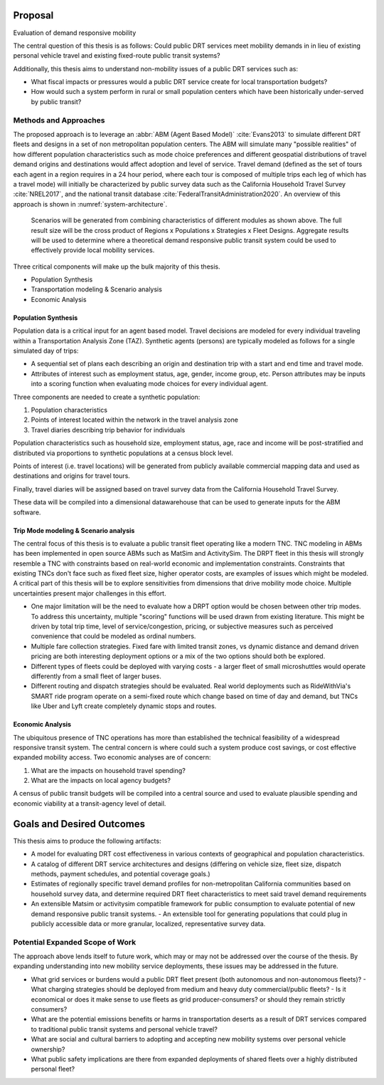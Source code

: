 Proposal
========

Evaluation of demand responsive mobility 

The central question of this thesis is as follows: Could public DRT services meet mobility demands in in lieu of existing personal vehicle travel and existing fixed-route public transit systems?

Additionally, this thesis aims to understand non-mobility issues of a public DRT services such as:

- What fiscal impacts or pressures would a public DRT service create for local transportation budgets?
- How would such a system perform in rural or small population centers which have been historically under-served by public transit?

Methods and Approaches
----------------------

The proposed approach is to leverage an :abbr:`ABM (Agent Based Model)` :cite:`Evans2013` to simulate different DRT fleets and designs in a set of non metropolitan population centers.  The ABM will simulate many "possible realities" of how different population characteristics such as mode choice preferences and different geospatial distributions of travel demand origins and destinations would affect adoption and level of service.  Travel demand (defined as the set of tours each agent in a region requires in a 24 hour period, where each tour is composed of multiple trips each leg of which has a travel mode) will initially be characterized by public survey data such as the California Household Travel Survey :cite:`NREL2017`, and the national transit database :cite:`FederalTransitAdministration2020`.  An overview of this approach is shown in :numref:`system-architecture`.

.. figure:: figures/TTU-DRPT-Thesis.png
  :name: system-architecture

  Scenarios will be generated from combining characteristics of different modules as shown above.  The full result size will be the cross product of Regions x Populations x Strategies x Fleet Designs.  Aggregate results will be used to determine where a theoretical demand responsive public transit system could be used to effectively provide local mobility services.

Three critical components will make up the bulk majority of this thesis.

- Population Synthesis
- Transportation modeling & Scenario analysis
- Economic Analysis

Population Synthesis
::::::::::::::::::::

Population data is a critical input for an agent based model.  Travel decisions are modeled for every individual traveling within a Transportation Analysis Zone (TAZ).  Synthetic agents (persons) are typically modeled as follows for a single simulated day of trips:

- A sequential set of plans each describing an origin and destination trip with a start and end time and travel mode.
- Attributes of interest such as employment status, age, gender, income group, etc.  Person attributes may be inputs into a scoring function when evaluating mode choices for every individual agent.  

Three components are needed to create a synthetic population:

1.  Population characteristics
2.  Points of interest located within the network in the travel analysis zone
3.  Travel diaries describing trip behavior for individuals

Population characteristics such as household size, employment status, age, race and income will be post-stratified and distributed via proportions to synthetic populations at a census block level.

Points of interest (i.e. travel locations) will be generated from publicly available commercial mapping data and used as destinations and origins for travel tours.

Finally, travel diaries will be assigned based on travel survey data from the California Household Travel Survey.

These data will be compiled into a dimensional datawarehouse that can be used to generate inputs for the ABM software.

Trip Mode modeling & Scenario analysis
::::::::::::::::::::::::::::::::::::::

The central focus of this thesis is to evaluate a public transit fleet operating like a modern TNC.  TNC modeling in ABMs has been implemented in open source ABMs such as MatSim and ActivitySim.  The DRPT fleet in this thesis will strongly resemble a TNC with constraints based on real-world economic and implementation constraints.  Constraints that existing TNCs don't face such as fixed fleet size, higher operator costs, are examples of issues which might be modeled.  A critical part of this thesis will be to explore sensitivities from dimensions that drive mobility mode choice.  Multiple uncertainties present major challenges in this effort.

- One major limitation will be the need to evaluate how a DRPT option would be chosen between other trip modes.  To address this uncertainty, multiple "scoring" functions will be used drawn from existing literature.  This might be driven by total trip time, level of service/congestion, pricing, or subjective measures such as perceived convenience that could be modeled as ordinal numbers.
- Multiple fare collection strategies.  Fixed fare with limited transit zones, vs dynamic distance and demand driven pricing are both interesting deployment options or a mix of the two options should both be explored.
- Different types of fleets could be deployed with varying costs - a larger fleet of small microshuttles would operate differently from a small fleet of larger buses.
- Different routing and dispatch strategies should be evaluated.  Real world deployments such as RideWithVia's SMART ride program operate on a semi-fixed route which change based on time of day and demand, but TNCs like Uber and Lyft create completely dynamic stops and routes.


Economic Analysis
:::::::::::::::::

The ubiquitous presence of TNC operations has more than established the technical feasibility of a widespread responsive transit system.  The central concern is where could such a system produce cost savings, or cost effective expanded mobility access.  Two economic analyses are of concern:

1) What are the impacts on household travel spending?
2) What are the impacts on local agency budgets?

A census of public transit budgets will be compiled into a central source and used to evaluate plausible spending and economic viability at a transit-agency level of detail.  


Goals and Desired Outcomes
==========================

This thesis aims to produce the following artifacts:

- A model for evaluating DRT cost effectiveness in various contexts of geographical and population characteristics.
- A catalog of different DRT service architectures and designs (differing on vehicle size, fleet size, dispatch methods, payment schedules, and potential coverage goals.)
- Estimates of regionally specific travel demand profiles for non-metropolitan California communities based on household survey data, and determine required DRT fleet characteristics to meet said travel demand requirements
- An extensible Matsim or activitysim compatible framework for public consumption to evaluate potential of new demand responsive public transit systems.
  - An extensible tool for generating populations that could plug in publicly accessible data or more granular, localized, representative survey data.

Potential Expanded Scope of Work
--------------------------------

The approach above lends itself to future work, which may or may not be addressed over the course of the thesis.  By expanding understanding into new mobility service deployments, these issues may be addressed in the future.

- What grid services or burdens would a public DRT fleet present (both autonomous and non-autonomous fleets)?
  - What charging strategies should be deployed from medium and heavy duty commercial/public fleets?
  - Is it economical or does it make sense to use fleets as grid producer-consumers? or should they remain strictly consumers?
- What are the potential emissions benefits or harms in transportation deserts as a result of DRT services compared to traditional public transit systems and personal vehicle travel?
- What are social and cultural barriers to adopting and accepting new mobility systems over personal vehicle ownership? 
- What public safety implications are there from expanded deployments of shared fleets over a highly distributed personal fleet?